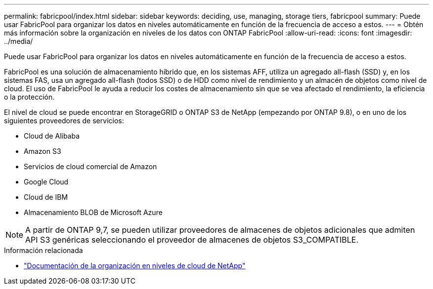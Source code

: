 ---
permalink: fabricpool/index.html 
sidebar: sidebar 
keywords: deciding, use, managing, storage tiers, fabricpool 
summary: Puede usar FabricPool para organizar los datos en niveles automáticamente en función de la frecuencia de acceso a estos. 
---
= Obtén más información sobre la organización en niveles de los datos con ONTAP FabricPool
:allow-uri-read: 
:icons: font
:imagesdir: ../media/


[role="lead"]
Puede usar FabricPool para organizar los datos en niveles automáticamente en función de la frecuencia de acceso a estos.

FabricPool es una solución de almacenamiento híbrido que, en los sistemas AFF, utiliza un agregado all-flash (SSD) y, en los sistemas FAS, usa un agregado all-flash (todos SSD) o de HDD como nivel de rendimiento y un almacén de objetos como nivel de cloud. El uso de FabricPool le ayuda a reducir los costes de almacenamiento sin que se vea afectado el rendimiento, la eficiencia o la protección.

El nivel de cloud se puede encontrar en StorageGRID o ONTAP S3 de NetApp (empezando por ONTAP 9.8), o en uno de los siguientes proveedores de servicios:

* Cloud de Alibaba
* Amazon S3
* Servicios de cloud comercial de Amazon
* Google Cloud
* Cloud de IBM
* Almacenamiento BLOB de Microsoft Azure


[NOTE]
====
A partir de ONTAP 9,7, se pueden utilizar proveedores de almacenes de objetos adicionales que admiten API S3 genéricas seleccionando el proveedor de almacenes de objetos S3_COMPATIBLE.

====
.Información relacionada
* https://docs.netapp.com/us-en/data-service-cloud-tiering/concept-cloud-tiering.html["Documentación de la organización en niveles de cloud de NetApp"^]


